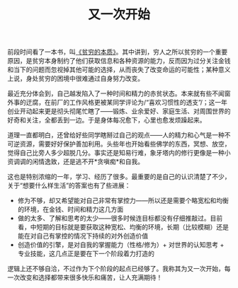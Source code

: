 #+TITLE: 又一次开始

前段时间看了一本书，叫[[http://book.douban.com/subject/21966353/][《贫穷的本质》]]。其中讲到，穷人之所以贫穷的一个重要原因，是贫穷本身制约了他们获取信息和各种资源的能力，反而因为过分关注金钱和当下的问题而忽视掉其他可能的选择，从而丧失了改变命运的可能性；某种意义上说，身处贫穷的困境中很难通过自身努力改变。

最近充分体会到，自己越发陷入了一种时间和精力的赤贫状态。本来就有些不闻窗外事的迂腐，在前厂的工作风格更被某同学评论为/“喜欢习惯性的透支”/；这一年创业开动起来更是彻头彻尾忙瞎了——锻炼、业余爱好、家庭生活、对周围世界的好奇和关注，全都丢到一边。于是身体每况愈下，心里也愈发烦躁起来。

道理一直都明白，还曾给好些同学瞎掰过自己的观点——人的精力和心气是一种不可逆资源，需要好好保护善加利用。头些年也开始看些佛学的东西，冥想、放空，觉得自己比旁人多少超脱几分。事实还是知易行难，象牙塔内的修行更像是一种小资调调的闲情逸致，还是逃不开*贪嗔痴*和自我。

这也是特别浓缩的一年，学习、经历了很多。最重要的是自己的认识清楚了不少，关于“想要什么样生活”的答案也有了些进展：
 * 修为不够，却又希望能对自己非常有掌控力——所以还是需要个略宽松和均衡的环境，在金钱、时间和精力这几方面
 * 做的太多、了解和思考的太少——很多时候连目标都没有仔细推敲过。目前看，中短期的目标就是要获取这种宽松、均衡的环境，长期（比较模糊）还是能在对自己有掌控的情况下持续的对外创造价值
 * 创造价值的引擎，是对自我的掌握能力（性格/修为）+ 对世界的认知思考 + 专业技能，这几点正是要在下一个阶段着力打造的

逻辑上还不够自洽，不过作为下个阶段的起点已经够了。我称其为又一次开始，每一次改变和选择都带来很多快乐和痛苦，让人充满期待！
